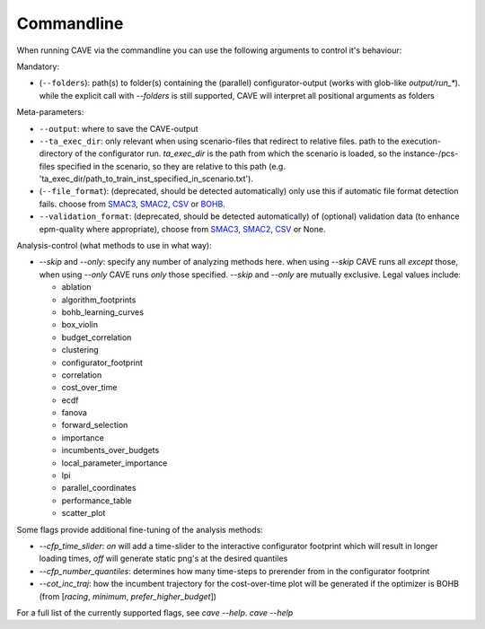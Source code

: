 Commandline
===========

When running CAVE via the commandline you can use the following arguments to control it's behaviour:

Mandatory:

- (``--folders``): path(s) to folder(s) containing the (parallel) configurator-output (works with glob-like `output/run_*`).
  while the explicit call with `--folders` is still supported, CAVE will interpret all positional arguments as folders

Meta-parameters:

- ``--output``: where to save the CAVE-output
- ``--ta_exec_dir``: only relevant when using scenario-files that redirect to relative files.
  path to the execution-directory of the configurator run. `ta_exec_dir` is the path from
  which the scenario is loaded, so the instance-/pcs-files specified in the
  scenario, so they are relative to this path
  (e.g. 'ta_exec_dir/path_to_train_inst_specified_in_scenario.txt').
- (``--file_format``): (deprecated, should be detected automatically) only use this if automatic file format detection fails. choose from `SMAC3 <https://github.com/automl/SMAC3>`_, `SMAC2 <https://www.cs.ubc.ca/labs/beta/Projects/SMAC>`_,
  `CSV <fileformats.html#csv>`_ or `BOHB <https://github.com/automl/HpBandSter>`_.
- ``--validation_format``: (deprecated, should be detected automatically) of (optional) validation data (to enhance epm-quality where appropriate), choose from
  `SMAC3 <https://github.com/automl/SMAC3>`_, `SMAC2 <https://www.cs.ubc.ca/labs/beta/Projects/SMAC>`_,
  `CSV <fileformats.html#csv>`_ or None.

Analysis-control (what methods to use in what way):

* `--skip` and `--only`: specify any number of analyzing methods here.
  when using `--skip` CAVE runs all *except* those, when using `--only` CAVE runs *only* those specified.
  `--skip` and `--only` are mutually exclusive.
  Legal values include:

  - ablation
  - algorithm_footprints
  - bohb_learning_curves
  - box_violin
  - budget_correlation
  - clustering
  - configurator_footprint
  - correlation
  - cost_over_time
  - ecdf
  - fanova
  - forward_selection
  - importance
  - incumbents_over_budgets
  - local_parameter_importance
  - lpi
  - parallel_coordinates
  - performance_table
  - scatter_plot

Some flags provide additional fine-tuning of the analysis methods:

- `--cfp_time_slider`: `on` will add a time-slider to the interactive configurator footprint which will result in longer loading times, `off` will generate static png's at the desired quantiles
- `--cfp_number_quantiles`: determines how many time-steps to prerender from in the configurator footprint
- `--cot_inc_traj`: how the incumbent trajectory for the cost-over-time plot will be generated if the optimizer is BOHB (from [`racing`, `minimum`, `prefer_higher_budget`])

For a full list of the currently supported flags, see `cave --help`.
`cave --help`

